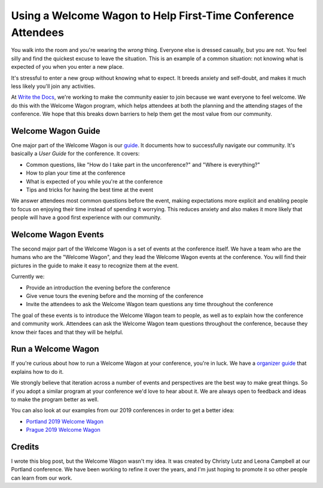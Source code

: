 .. post:: Sep 26, 2019
   :tags: conference, welcome-wagon, inclusion

Using a Welcome Wagon to Help First-Time Conference Attendees
=============================================================

You walk into the room and you're wearing the *wrong* thing.
Everyone else is dressed casually,
but you are not.
You feel silly and find the quickest excuse to leave the situation.
This is an example of a common situation:
not knowing what is expected of you when you enter a new place.

It's stressful to enter a new group without knowing what to expect.
It breeds anxiety and self-doubt,
and makes it much less likely you'll join any activities.

At `Write the Docs`_,
we're working to make the community easier to join because we want everyone to feel welcome.
We do this with the Welcome Wagon program,
which helps attendees at both the planning and the attending stages of the conference.
We hope that this breaks down barriers to help them get the most value from our community.

.. _Write the Docs: https://www.writethedocs.org/

Welcome Wagon Guide
-------------------

One major part of the Welcome Wagon is our `guide`_.
It documents how to successfully navigate our community.
It's basically a *User Guide* for the conference.
It covers:

* Common questions, like "How do I take part in the unconference?" and "Where is everything?"
* How to plan your time at the conference
* What is expected of you while you're at the conference
* Tips and tricks for having the best time at the event

We answer attendees most common questions before the event,
making expectations more explicit and enabling people to focus on enjoying their time instead of spending it worrying.
This reduces anxiety and also makes it more likely that people will have a good first experience with our community.

.. _guide: https://www.writethedocs.org/conf/portland/2019/welcome-wagon/

Welcome Wagon Events
--------------------

The second major part of the Welcome Wagon is a set of events at the conference itself.
We have a team who are the humans who are the "Welcome Wagon",
and they lead the Welcome Wagon events at the conference.
You will find their pictures in the guide to make it easy to recognize them at the event.

Currently we:

* Provide an introduction the evening before the conference
* Give venue tours the evening before and the morning of the conference
* Invite the attendees to ask the Welcome Wagon team questions any time throughout the conference

The goal of these events is to introduce the Welcome Wagon team to people,
as well as to explain how the conference and community work.
Attendees can ask the Welcome Wagon team questions throughout the conference,
because they know their faces and that they will be helpful.

Run a Welcome Wagon
-------------------

If you're curious about how to run a Welcome Wagon at your conference,
you're in luck.
We have a `organizer guide`_ that explains how to do it.

We strongly believe that iteration across a number of events and perspectives are the best way to make great things.
So if you adopt a similar program at your conference we'd love to hear about it.
We are always open to feedback and ideas to make the program better as well.

You can also look at our examples from our 2019 conferences in order to get a better idea:

* `Portland 2019 Welcome Wagon`_ 
* `Prague 2019 Welcome Wagon`_ 

.. _organizer guide: http://www.writethedocs.org/organizer-guide/confs/welcome-wagon/
.. _Portland 2019 Welcome Wagon: https://www.writethedocs.org/conf/portland/2019/welcome-wagon/
.. _Prague 2019 Welcome Wagon: https://www.writethedocs.org/conf/prague/2019/welcome-wagon/

Credits
-------

I wrote this blog post,
but the Welcome Wagon wasn't my idea.
It was created by Christy Lutz and Leona Campbell at our Portland conference.
We have been working to refine it over the years,
and I'm just hoping to promote it so other people can learn from our work.

.. seealso::

   * :doc:`/blog/2017/aug/2/pacman-rule-conferences`
   * :doc:`/blog/2019/sep/19/helping-first-time-conference-attendees-with-welcome-wagon`
   * :doc:`/blog/2023/feb/10/we-dont-do-that-here`